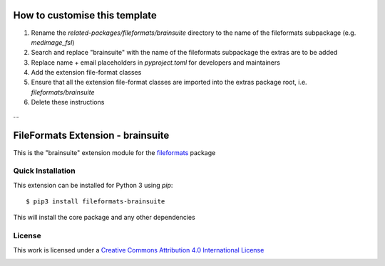 How to customise this template
==============================

#. Rename the `related-packages/fileformats/brainsuite` directory to the name of the fileformats subpackage (e.g. `medimage_fsl`)
#. Search and replace "brainsuite" with the name of the fileformats subpackage the extras are to be added
#. Replace name + email placeholders in `pyproject.toml` for developers and maintainers
#. Add the extension file-format classes
#. Ensure that all the extension file-format classes are imported into the extras package root, i.e. `fileformats/brainsuite`
#. Delete these instructions

...

FileFormats Extension - brainsuite
====================================
.. image:: https://github.com/nipype/pydra-brainsuite/actions/workflows/ci-cd.yml/badge.svg
    :target: https://github.com/nipype/pydra-brainsuite/actions/workflows/ci-cd.yml

This is the "brainsuite" extension module for the
`fileformats <https://github.com/ArcanaFramework/fileformats-core>`__ package


Quick Installation
------------------

This extension can be installed for Python 3 using *pip*::

    $ pip3 install fileformats-brainsuite

This will install the core package and any other dependencies

License
-------

This work is licensed under a
`Creative Commons Attribution 4.0 International License <http://creativecommons.org/licenses/by/4.0/>`_

.. image:: https://i.creativecommons.org/l/by/4.0/88x31.png
  :target: http://creativecommons.org/licenses/by/4.0/
  :alt: Creative Commons Attribution 4.0 International License
